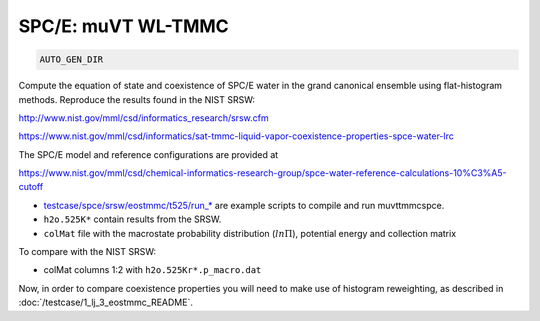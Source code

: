SPC/E: muVT WL-TMMC
*******************************************************************************************************

.. code-block:: bash

    AUTO_GEN_DIR

Compute the equation of state and coexistence of SPC/E water in the grand canonical ensemble using flat-histogram methods.
Reproduce the results found in the NIST SRSW:

http://www.nist.gov/mml/csd/informatics_research/srsw.cfm

https://www.nist.gov/mml/csd/informatics/sat-tmmc-liquid-vapor-coexistence-properties-spce-water-lrc

The SPC/E model and reference configurations are provided at

https://www.nist.gov/mml/csd/chemical-informatics-research-group/spce-water-reference-calculations-10%C3%A5-cutoff

* `<testcase/spce/srsw/eostmmc/t525/run_*>`_ are example scripts to compile and run muvttmmcspce.
* ``h2o.525K*`` contain results from the SRSW.
* ``colMat`` file with the macrostate probability distribution (:math:`ln\Pi`), potential energy and collection matrix

To compare with the NIST SRSW:

* colMat columns 1:2 with ``h2o.525Kr*.p_macro.dat``

Now, in order to compare coexistence properties you will need to make use of histogram reweighting, as described in :doc:`/testcase/1_lj_3_eostmmc_README`.
